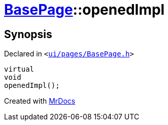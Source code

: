[#BasePage-openedImpl]
= xref:BasePage.adoc[BasePage]::openedImpl
:relfileprefix: ../
:mrdocs:


== Synopsis

Declared in `&lt;https://github.com/PrismLauncher/PrismLauncher/blob/develop/launcher/ui/pages/BasePage.h#L65[ui&sol;pages&sol;BasePage&period;h]&gt;`

[source,cpp,subs="verbatim,replacements,macros,-callouts"]
----
virtual
void
openedImpl();
----



[.small]#Created with https://www.mrdocs.com[MrDocs]#
